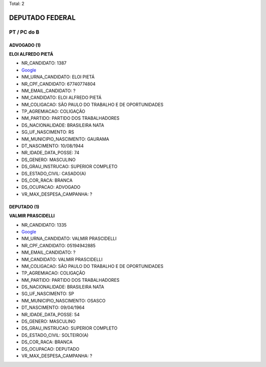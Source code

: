 Total: 2

DEPUTADO FEDERAL
================

PT / PC do B
------------

ADVOGADO (1)
............

**ELOI ALFREDO PIETÁ**

- NR_CANDIDATO: 1387
- `Google <https://www.google.com/search?q=ELOI+ALFREDO+PIETÁ>`_
- NM_URNA_CANDIDATO: ELOI PIETÁ
- NR_CPF_CANDIDATO: 67740774804
- NM_EMAIL_CANDIDATO: ?
- NM_CANDIDATO: ELOI ALFREDO PIETÁ
- NM_COLIGACAO: SÃO PAULO DO TRABALHO  E DE OPORTUNIDADES
- TP_AGREMIACAO: COLIGAÇÃO
- NM_PARTIDO: PARTIDO DOS TRABALHADORES
- DS_NACIONALIDADE: BRASILEIRA NATA
- SG_UF_NASCIMENTO: RS
- NM_MUNICIPIO_NASCIMENTO: GAURAMA
- DT_NASCIMENTO: 10/08/1944
- NR_IDADE_DATA_POSSE: 74
- DS_GENERO: MASCULINO
- DS_GRAU_INSTRUCAO: SUPERIOR COMPLETO
- DS_ESTADO_CIVIL: CASADO(A)
- DS_COR_RACA: BRANCA
- DS_OCUPACAO: ADVOGADO
- VR_MAX_DESPESA_CAMPANHA: ?


DEPUTADO (1)
............

**VALMIR PRASCIDELLI**

- NR_CANDIDATO: 1335
- `Google <https://www.google.com/search?q=VALMIR+PRASCIDELLI>`_
- NM_URNA_CANDIDATO: VALMIR PRASCIDELLI
- NR_CPF_CANDIDATO: 05194942885
- NM_EMAIL_CANDIDATO: ?
- NM_CANDIDATO: VALMIR PRASCIDELLI
- NM_COLIGACAO: SÃO PAULO DO TRABALHO  E DE OPORTUNIDADES
- TP_AGREMIACAO: COLIGAÇÃO
- NM_PARTIDO: PARTIDO DOS TRABALHADORES
- DS_NACIONALIDADE: BRASILEIRA NATA
- SG_UF_NASCIMENTO: SP
- NM_MUNICIPIO_NASCIMENTO: OSASCO
- DT_NASCIMENTO: 09/04/1964
- NR_IDADE_DATA_POSSE: 54
- DS_GENERO: MASCULINO
- DS_GRAU_INSTRUCAO: SUPERIOR COMPLETO
- DS_ESTADO_CIVIL: SOLTEIRO(A)
- DS_COR_RACA: BRANCA
- DS_OCUPACAO: DEPUTADO
- VR_MAX_DESPESA_CAMPANHA: ?

